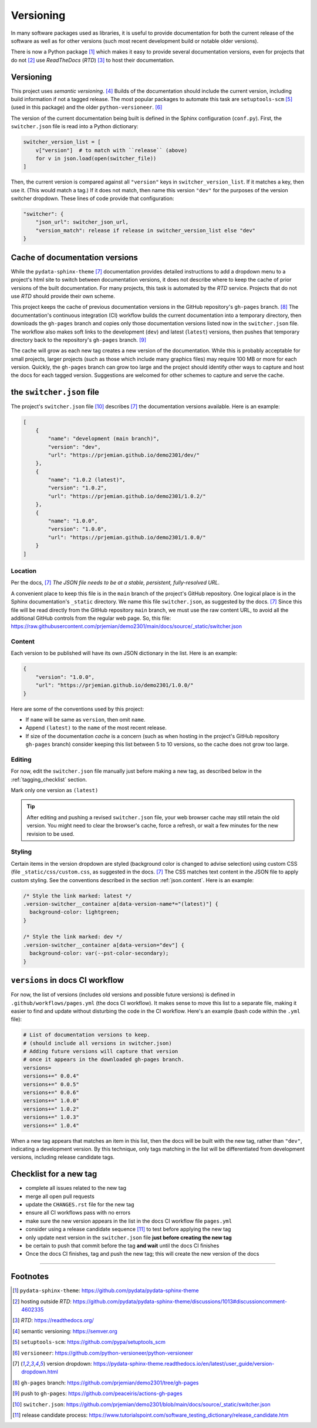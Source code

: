 ============================================
Versioning
============================================

In many software packages used as libraries, it is useful to provide
documentation for both the current release of the software as well as for other
versions (such most recent development build or notable older versions).

There is now a Python package [#]_ which makes it easy to provide several
documentation versions, even for projects that do not [#]_ use *ReadTheDocs*
(*RTD*) [#]_ to host their documentation.

Versioning
============================================

This project uses *semantic versioning*. [#]_ Builds of the documentation should
include the current version, including build information if not a tagged
release. The most popular packages to automate this task are 
``setuptools-scm`` [#]_ (used in this package)
and the older ``python-versioneer``. [#]_

The version of the current documentation being built is defined in the Sphinx
configuration (``conf.py``).  First, the ``switcher.json`` file is read into a
Python dictionary:

.. code-block:: py

    switcher_version_list = [
        v["version"]  # to match with ``release`` (above)
        for v in json.load(open(switcher_file))
    ]

Then, the current version is compared against all ``"version"`` keys in ``switcher_version_list``.
If it matches a key, then use it.  (This would match a tag.)  If it does not match,
then name this version ``"dev"`` for the purposes of the version switcher dropdown.
These lines of code provide that configuration:

.. code-block:: py

    "switcher": {
        "json_url": switcher_json_url,
        "version_match": release if release in switcher_version_list else "dev"
    }


Cache of documentation versions
============================================

While the ``pydata-sphinx-theme`` [#dropdown]_ documentation provides detailed
instructions to add a dropdown menu to a project's html site to switch between
documentation versions, it does not describe where to keep the cache of prior
versions of the built documentation.  For many projects, this task is automated
by the *RTD* service.  Projects that do not use *RTD* should provide their own
scheme.

This project keeps the cache of previous documentation versions in the GitHub
repository's ``gh-pages`` branch. [#gh_pages]_  The documentation's continuous
integration (CI) workflow builds the current documentation into a temporary
directory, then downloads the ``gh-pages`` branch and copies only those
documentation versions listed now in the ``switcher.json`` file.  The workflow
also makes soft links to the development (``dev``) and latest (``latest``)
versions, then pushes that temporary directory back to the repository's
``gh-pages`` branch. [#]_

The cache will grow as each new tag creates a new version of the documentation.
While this is probably acceptable for small projects, larger projects (such as
those which include many graphics files) may require 100 MB or more for each
version. Quickly, the ``gh-pages`` branch can grow too large and the project
should identify other ways to capture and host the docs for each tagged version.
Suggestions are welcomed for other schemes to capture and serve the cache.

the ``switcher.json`` file
============================================

The project's ``switcher.json`` file [#]_ describes [#dropdown]_ the
documentation versions available.  Here is an example:

.. code-block:: json

    [
        {
            "name": "development (main branch)",
            "version": "dev",
            "url": "https://prjemian.github.io/demo2301/dev/"
        },
        {
            "name": "1.0.2 (latest)",
            "version": "1.0.2",
            "url": "https://prjemian.github.io/demo2301/1.0.2/"
        },
        {
            "name": "1.0.0",
            "version": "1.0.0",
            "url": "https://prjemian.github.io/demo2301/1.0.0/"
        }
    ]

Location
--------

Per the docs, [#dropdown]_ *The JSON file needs to be at a stable, persistent,
fully-resolved URL*.

A convenient place to keep this file is in the ``main`` branch of the project's
GitHub repository.  One logical place is in the Sphinx documentation's
``_static`` directory. We name this file ``switcher.json``, as suggested by the
docs. [#dropdown]_ Since this file will be read directly from the GitHub
repository ``main`` branch, we must use the raw content URL, to avoid all the
additional GitHub controls from the regular web page.  So, this file:
https://raw.githubusercontent.com/prjemian/demo2301/main/docs/source/_static/switcher.json

.. _json.content:

Content
------------

Each version to be published will have its own JSON dictionary in the list.
Here is an example:

.. code-block:: json

      {
          "version": "1.0.0",
          "url": "https://prjemian.github.io/demo2301/1.0.0/"
      }

Here are some of the conventions used by this project:

* If ``name`` will be same as ``version``, then omit ``name``.
* Append ``(latest)`` to the ``name`` of the most recent release.
* If size of the documentation *cache* is a concern (such as when hosting in the
  project's GitHub repository ``gh-pages`` branch) consider keeping this list
  between 5 to 10 versions, so the cache does not grow too large.

Editing
------------

For now, edit the ``switcher.json`` file manually just before making a new tag,
as described below in the :ref:`tagging_checklist` section.

Mark only one version as ``(latest)``

.. tip::

    After editing and pushing a revised ``switcher.json`` file, your web browser
    cache may still retain the old version.  You might need to clear the browser's
    cache, force a refresh, or wait a few minutes for the new revision to be used.

Styling
------------

Certain items in the version dropdown are styled (background color is changed to
advise selection) using custom CSS (file ``_static/css/custom.css``, as
suggested in the docs.  [#dropdown]_ The CSS matches text content in the JSON
file to apply custom styling. See the conventions described in the section
:ref:`json.content`. Here is an example:

.. code-block:: css

    /* Style the link marked: latest */
    .version-switcher__container a[data-version-name*="(latest)"] {
      background-color: lightgreen;
    }

    /* Style the link marked: dev */
    .version-switcher__container a[data-version="dev"] {
      background-color: var(--pst-color-secondary);
    }


``versions`` in docs CI workflow
============================================

For now, the list of versions (includes old versions and possible future
versions) is defined in ``.github/workflows/pages.yml`` (the docs CI workflow).
It makes sense to move this list to a separate file, making it easier to find
and update without disturbing the code in the CI workflow.  Here's an example
(bash code within the ``.yml`` file):

.. code-block:: bash

    # List of documentation versions to keep.
    # (should include all versions in switcher.json)
    # Adding future versions will capture that version
    # once it appears in the downloaded gh-pages branch.
    versions=
    versions+=" 0.0.4"
    versions+=" 0.0.5"
    versions+=" 0.0.6"
    versions+=" 1.0.0"
    versions+=" 1.0.2"
    versions+=" 1.0.3"
    versions+=" 1.0.4"

When a new tag appears that matches an item in this list, then the docs will be
built with the new tag, rather than ``"dev"``, indicating a development version.
By this technique, only tags matching in the list will be differentiated from
development versions, including release candidate tags.

.. _tagging_checklist:

Checklist for a new tag
============================================

* complete all issues related to the new tag
* merge all open pull requests
* update the ``CHANGES.rst`` file for the new tag
* ensure all CI workflows pass with no errors
* make sure the new version appears in the list in the docs CI workflow file ``pages.yml``
* consider using a release candidate sequence [#]_ to test before applying the new tag
* only update next version in the ``switcher.json`` file **just before creating the new tag**
* be certain to push that commit before the tag **and wait** until the docs CI finishes
* Once the docs CI finishes, tag and push the new tag; this will create the new version of the docs

----

Footnotes
============================================


.. [#] ``pydata-sphinx-theme``: https://github.com/pydata/pydata-sphinx-theme
.. [#] hosting outside *RTD*: https://github.com/pydata/pydata-sphinx-theme/discussions/1013#discussioncomment-4602335
.. [#] *RTD*: https://readthedocs.org/
.. [#] semantic versioning: https://semver.org
.. [#] ``setuptools-scm``: https://github.com/pypa/setuptools_scm
.. [#] ``versioneer``: https://github.com/python-versioneer/python-versioneer
.. [#dropdown] version dropdown: https://pydata-sphinx-theme.readthedocs.io/en/latest/user_guide/version-dropdown.html
.. [#gh_pages] ``gh-pages`` branch:  https://github.com/prjemian/demo2301/tree/gh-pages
.. [#] push to ``gh-pages``: https://github.com/peaceiris/actions-gh-pages
.. [#] ``switcher.json``: https://github.com/prjemian/demo2301/blob/main/docs/source/_static/switcher.json
.. [#] release candidate process: https://www.tutorialspoint.com/software_testing_dictionary/release_candidate.htm
